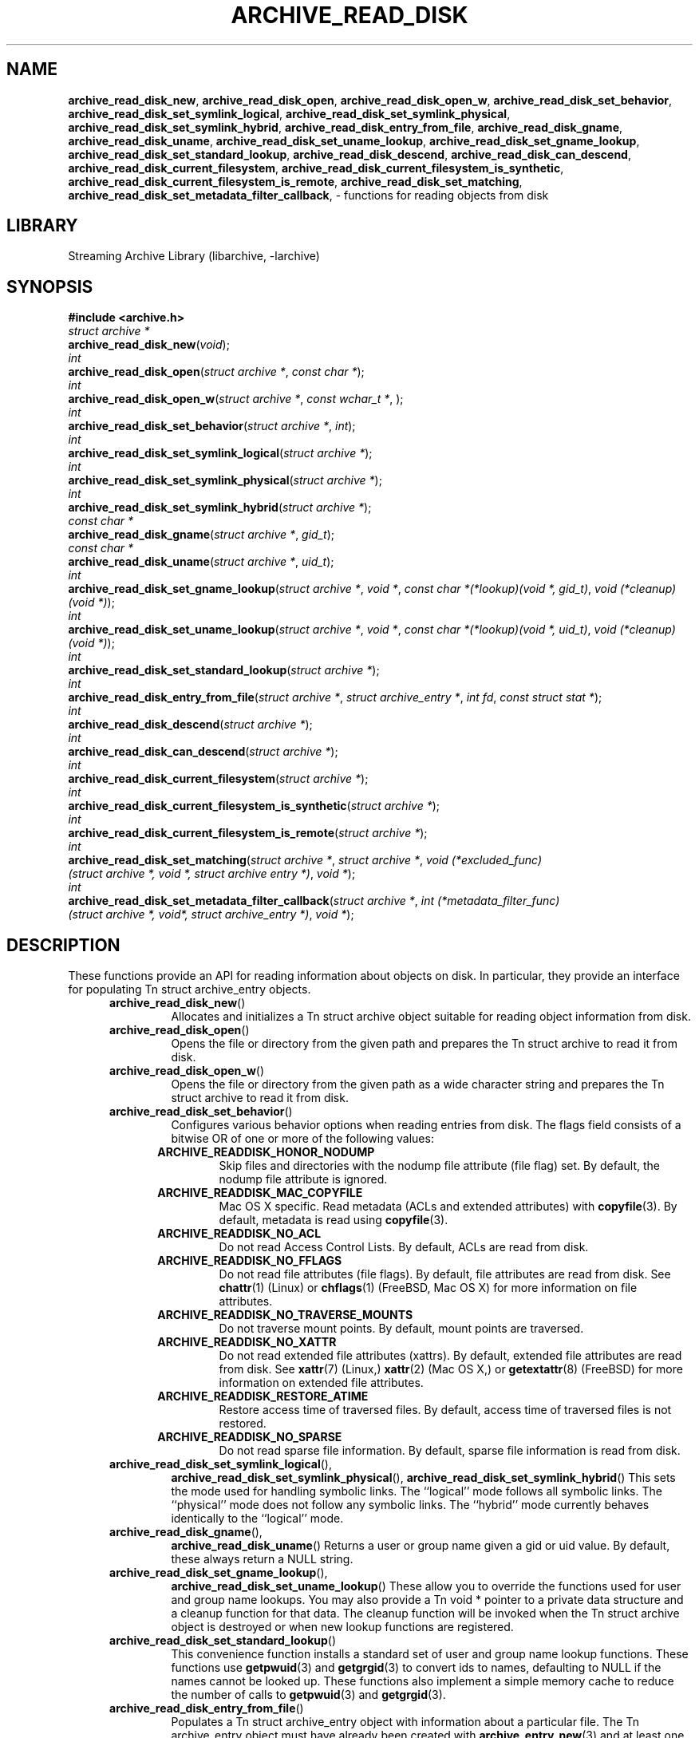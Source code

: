 .TH ARCHIVE_READ_DISK 3 "April 3, 2017" ""
.SH NAME
.ad l
\fB\%archive_read_disk_new\fP,
\fB\%archive_read_disk_open\fP,
\fB\%archive_read_disk_open_w\fP,
\fB\%archive_read_disk_set_behavior\fP,
\fB\%archive_read_disk_set_symlink_logical\fP,
\fB\%archive_read_disk_set_symlink_physical\fP,
\fB\%archive_read_disk_set_symlink_hybrid\fP,
\fB\%archive_read_disk_entry_from_file\fP,
\fB\%archive_read_disk_gname\fP,
\fB\%archive_read_disk_uname\fP,
\fB\%archive_read_disk_set_uname_lookup\fP,
\fB\%archive_read_disk_set_gname_lookup\fP,
\fB\%archive_read_disk_set_standard_lookup\fP,
\fB\%archive_read_disk_descend\fP,
\fB\%archive_read_disk_can_descend\fP,
\fB\%archive_read_disk_current_filesystem\fP,
\fB\%archive_read_disk_current_filesystem_is_synthetic\fP,
\fB\%archive_read_disk_current_filesystem_is_remote\fP,
\fB\%archive_read_disk_set_matching\fP,
\fB\%archive_read_disk_set_metadata_filter_callback\fP,
\- functions for reading objects from disk
.SH LIBRARY
.ad l
Streaming Archive Library (libarchive, -larchive)
.SH SYNOPSIS
.ad l
\fB#include <archive.h>\fP
.br
\fIstruct archive *\fP
.br
\fB\%archive_read_disk_new\fP(\fI\%void\fP);
.br
\fIint\fP
.br
\fB\%archive_read_disk_open\fP(\fI\%struct\ archive\ *\fP, \fI\%const\ char\ *\fP);
.br
\fIint\fP
.br
\fB\%archive_read_disk_open_w\fP(\fI\%struct\ archive\ *\fP, \fI\%const\ wchar_t\ *\fP, \fI\%\fP);
.br
\fIint\fP
.br
\fB\%archive_read_disk_set_behavior\fP(\fI\%struct\ archive\ *\fP, \fI\%int\fP);
.br
\fIint\fP
.br
\fB\%archive_read_disk_set_symlink_logical\fP(\fI\%struct\ archive\ *\fP);
.br
\fIint\fP
.br
\fB\%archive_read_disk_set_symlink_physical\fP(\fI\%struct\ archive\ *\fP);
.br
\fIint\fP
.br
\fB\%archive_read_disk_set_symlink_hybrid\fP(\fI\%struct\ archive\ *\fP);
.br
\fIconst char *\fP
.br
\fB\%archive_read_disk_gname\fP(\fI\%struct\ archive\ *\fP, \fI\%gid_t\fP);
.br
\fIconst char *\fP
.br
\fB\%archive_read_disk_uname\fP(\fI\%struct\ archive\ *\fP, \fI\%uid_t\fP);
.br
\fIint\fP
.br
\fB\%archive_read_disk_set_gname_lookup\fP(\fI\%struct\ archive\ *\fP, \fI\%void\ *\fP, \fI\%const\ char\ *(*lookup)(void\ *,\ gid_t)\fP, \fI\%void\ (*cleanup)(void\ *)\fP);
.br
\fIint\fP
.br
\fB\%archive_read_disk_set_uname_lookup\fP(\fI\%struct\ archive\ *\fP, \fI\%void\ *\fP, \fI\%const\ char\ *(*lookup)(void\ *,\ uid_t)\fP, \fI\%void\ (*cleanup)(void\ *)\fP);
.br
\fIint\fP
.br
\fB\%archive_read_disk_set_standard_lookup\fP(\fI\%struct\ archive\ *\fP);
.br
\fIint\fP
.br
\fB\%archive_read_disk_entry_from_file\fP(\fI\%struct\ archive\ *\fP, \fI\%struct\ archive_entry\ *\fP, \fI\%int\ fd\fP, \fI\%const\ struct\ stat\ *\fP);
.br
\fIint\fP
.br
\fB\%archive_read_disk_descend\fP(\fI\%struct\ archive\ *\fP);
.br
\fIint\fP
.br
\fB\%archive_read_disk_can_descend\fP(\fI\%struct\ archive\ *\fP);
.br
\fIint\fP
.br
\fB\%archive_read_disk_current_filesystem\fP(\fI\%struct\ archive\ *\fP);
.br
\fIint\fP
.br
\fB\%archive_read_disk_current_filesystem_is_synthetic\fP(\fI\%struct\ archive\ *\fP);
.br
\fIint\fP
.br
\fB\%archive_read_disk_current_filesystem_is_remote\fP(\fI\%struct\ archive\ *\fP);
.br
\fIint\fP
.br
\fB\%archive_read_disk_set_matching\fP(\fI\%struct\ archive\ *\fP, \fI\%struct\ archive\ *\fP, \fI\%void\ (*excluded_func)(struct\ archive\ *,\ void\ *,\ struct\ archive\ entry\ *)\fP, \fI\%void\ *\fP);
.br
\fIint\fP
.br
\fB\%archive_read_disk_set_metadata_filter_callback\fP(\fI\%struct\ archive\ *\fP, \fI\%int\ (*metadata_filter_func)(struct\ archive\ *,\ void*,\ struct\ archive_entry\ *)\fP, \fI\%void\ *\fP);
.SH DESCRIPTION
.ad l
These functions provide an API for reading information about
objects on disk.
In particular, they provide an interface for populating
Tn struct archive_entry
objects.
.RS 5
.TP
\fB\%archive_read_disk_new\fP()
Allocates and initializes a
Tn struct archive
object suitable for reading object information from disk.
.TP
\fB\%archive_read_disk_open\fP()
Opens the file or directory from the given path and prepares the
Tn struct archive
to read it from disk.
.TP
\fB\%archive_read_disk_open_w\fP()
Opens the file or directory from the given path as a wide character string and prepares the
Tn struct archive
to read it from disk.
.TP
\fB\%archive_read_disk_set_behavior\fP()
Configures various behavior options when reading entries from disk.
The flags field consists of a bitwise OR of one or more of the
following values:
.RS 5
.TP
\fBARCHIVE_READDISK_HONOR_NODUMP\fP
Skip files and directories with the nodump file attribute (file flag) set.
By default, the nodump file attribute is ignored.
.TP
\fBARCHIVE_READDISK_MAC_COPYFILE\fP
Mac OS X specific.
Read metadata (ACLs and extended attributes) with
\fBcopyfile\fP(3).
By default, metadata is read using
\fBcopyfile\fP(3).
.TP
\fBARCHIVE_READDISK_NO_ACL\fP
Do not read Access Control Lists.
By default, ACLs are read from disk.
.TP
\fBARCHIVE_READDISK_NO_FFLAGS\fP
Do not read file attributes (file flags).
By default, file attributes are read from disk.
See
\fBchattr\fP(1)
(Linux)
or
\fBchflags\fP(1)
(FreeBSD, Mac OS X)
for more information on file attributes.
.TP
\fBARCHIVE_READDISK_NO_TRAVERSE_MOUNTS\fP
Do not traverse mount points.
By default, mount points are traversed.
.TP
\fBARCHIVE_READDISK_NO_XATTR\fP
Do not read extended file attributes (xattrs).
By default, extended file attributes are read from disk.
See
\fBxattr\fP(7)
(Linux,)
\fBxattr\fP(2)
(Mac OS X,)
or
\fBgetextattr\fP(8)
(FreeBSD)
for more information on extended file attributes.
.TP
\fBARCHIVE_READDISK_RESTORE_ATIME\fP
Restore access time of traversed files.
By default, access time of traversed files is not restored.
.TP
\fBARCHIVE_READDISK_NO_SPARSE\fP
Do not read sparse file information.
By default, sparse file information is read from disk.
.RE
.TP
\fB\%archive_read_disk_set_symlink_logical\fP(),
\fB\%archive_read_disk_set_symlink_physical\fP(),
\fB\%archive_read_disk_set_symlink_hybrid\fP()
This sets the mode used for handling symbolic links.
The
``logical''
mode follows all symbolic links.
The
``physical''
mode does not follow any symbolic links.
The
``hybrid''
mode currently behaves identically to the
``logical''
mode.
.TP
\fB\%archive_read_disk_gname\fP(),
\fB\%archive_read_disk_uname\fP()
Returns a user or group name given a gid or uid value.
By default, these always return a NULL string.
.TP
\fB\%archive_read_disk_set_gname_lookup\fP(),
\fB\%archive_read_disk_set_uname_lookup\fP()
These allow you to override the functions used for
user and group name lookups.
You may also provide a
Tn void *
pointer to a private data structure and a cleanup function for
that data.
The cleanup function will be invoked when the
Tn struct archive
object is destroyed or when new lookup functions are registered.
.TP
\fB\%archive_read_disk_set_standard_lookup\fP()
This convenience function installs a standard set of user
and group name lookup functions.
These functions use
\fBgetpwuid\fP(3)
and
\fBgetgrgid\fP(3)
to convert ids to names, defaulting to NULL if the names cannot
be looked up.
These functions also implement a simple memory cache to reduce
the number of calls to
\fBgetpwuid\fP(3)
and
\fBgetgrgid\fP(3).
.TP
\fB\%archive_read_disk_entry_from_file\fP()
Populates a
Tn struct archive_entry
object with information about a particular file.
The
Tn archive_entry
object must have already been created with
\fBarchive_entry_new\fP(3)
and at least one of the source path or path fields must already be set.
(If both are set, the source path will be used.)
.PP
Information is read from disk using the path name from the
Tn struct archive_entry
object.
If a file descriptor is provided, some information will be obtained using
that file descriptor, on platforms that support the appropriate
system calls.
.PP
If a pointer to a
Tn struct stat
is provided, information from that structure will be used instead
of reading from the disk where appropriate.
This can provide performance benefits in scenarios where
Tn struct stat
information has already been read from the disk as a side effect
of some other operation.
(For example, directory traversal libraries often provide this information.)
.PP
Where necessary, user and group ids are converted to user and group names
using the currently-registered lookup functions above.
This affects the file ownership fields and ACL values in the
Tn struct archive_entry
object.
.TP
\fB\%archive_read_disk_descend\fP()
If the current entry can be descended, this function will mark the directory as the next entry for 
\fBarchive_read_header\fP(3)
to visit.
.TP
\fB\%archive_read_disk_can_descend\fP()
Returns 1 if the current entry is an unvisited directory and 0 otherwise.
.TP
\fB\%archive_read_disk_current_filesystem\fP()
Returns the index of the most recent filesystem entry that has been visited through archive_read_disk
.TP
\fB\%archive_read_disk_current_filesystem_is_synthetic\fP()
Returns 1 if the current filesystem is a virtual filesystem. Returns 0 if the current filesystem is not a virtual filesystem. Returns -1 if it is unknown.
.TP
\fB\%archive_read_disk_current_filesystem_is_remote\fP()
Returns 1 if the current filesystem is a remote filesystem. Returns 0 if the current filesystem is not a remote filesystem. Returns -1 if it is unknown.
.TP
\fB\%archive_read_disk_set_matching\fP()
Allows the caller to set
Tn struct archive
*_ma to compare each entry during
\fBarchive_read_header\fP(3)
calls. If matched based on calls to
Tn archive_match_path_excluded,
Tn archive_match_time_excluded,
or
Tn archive_match_owner_excluded,
then the callback function specified by the _excluded_func parameter will execute. This function will receive data provided to the fourth parameter, void *_client_data.
.TP
\fB\%archive_read_disk_set_metadata_filter_callback\fP()
Allows the caller to set a callback function during calls to
\fBarchive_read_header\fP(3)
to filter out metadata for each entry. The callback function receives the
Tn struct archive
object, void* custom filter data, and the 
Tn struct archive_entry.
If the callback function returns an error, ARCHIVE_RETRY will be returned and the entry will not be further processed.
.RE
More information about the
\fIstruct\fP archive
object and the overall design of the library can be found in the
\fBlibarchive\fP(3)
overview.
.SH EXAMPLES
.ad l
The following illustrates basic usage of the library by
showing how to use it to copy an item on disk into an archive.
.RS 4
.nf
void
file_to_archive(struct archive *a, const char *name)
{
  char buff[8192];
  size_t bytes_read;
  struct archive *ard;
  struct archive_entry *entry;
  int fd;
  ard = archive_read_disk_new();
  archive_read_disk_set_standard_lookup(ard);
  entry = archive_entry_new();
  fd = open(name, O_RDONLY);
  if (fd < 0)
     return;
  archive_entry_copy_pathname(entry, name);
  archive_read_disk_entry_from_file(ard, entry, fd, NULL);
  archive_write_header(a, entry);
  while ((bytes_read = read(fd, buff, sizeof(buff))) > 0)
    archive_write_data(a, buff, bytes_read);
  archive_write_finish_entry(a);
  archive_read_free(ard);
  archive_entry_free(entry);
}
.RE
.SH RETURN VALUES
.ad l
Most functions return
\fBARCHIVE_OK\fP
(zero) on success, or one of several negative
error codes for errors.
Specific error codes include:
\fBARCHIVE_RETRY\fP
for operations that might succeed if retried,
\fBARCHIVE_WARN\fP
for unusual conditions that do not prevent further operations, and
\fBARCHIVE_FATAL\fP
for serious errors that make remaining operations impossible.
.PP
\fB\%archive_read_disk_new\fP()
returns a pointer to a newly-allocated
Tn struct archive
object or NULL if the allocation failed for any reason.
.PP
\fB\%archive_read_disk_gname\fP()
and
\fB\%archive_read_disk_uname\fP()
return
Tn const char *
pointers to the textual name or NULL if the lookup failed for any reason.
The returned pointer points to internal storage that
may be reused on the next call to either of these functions;
callers should copy the string if they need to continue accessing it.
.SH ERRORS
.ad l
Detailed error codes and textual descriptions are available from the
\fB\%archive_errno\fP()
and
\fB\%archive_error_string\fP()
functions.
.SH SEE ALSO
.ad l
\fBtar\fP(1),
\fBarchive_read\fP(3),
\fBarchive_util\fP(3),
\fBarchive_write\fP(3),
\fBarchive_write_disk\fP(3),
\fBlibarchive\fP(3)
.SH HISTORY
.ad l
The
\fB\%libarchive\fP
library first appeared in
FreeBSD 5.3.
The
\fB\%archive_read_disk\fP
interface was added to
\fB\%libarchive\fP 2.6
and first appeared in
FreeBSD 8.0.
.SH AUTHORS
.ad l
-nosplit
The
\fB\%libarchive\fP
library was written by
Tim Kientzle \%<kientzle@FreeBSD.org.>
.SH BUGS
.ad l
The
``standard''
user name and group name lookup functions are not the defaults because
\fBgetgrgid\fP(3)
and
\fBgetpwuid\fP(3)
are sometimes too large for particular applications.
The current design allows the application author to use a more
compact implementation when appropriate.
.PP
The full list of metadata read from disk by
\fB\%archive_read_disk_entry_from_file\fP()
is necessarily system-dependent.
.PP
The
\fB\%archive_read_disk_entry_from_file\fP()
function reads as much information as it can from disk.
Some method should be provided to limit this so that clients who
do not need ACLs, for instance, can avoid the extra work needed
to look up such information.
.PP
This API should provide a set of methods for walking a directory tree.
That would make it a direct parallel of the
\fBarchive_read\fP(3)
API.
When such methods are implemented, the
``hybrid''
symbolic link mode will make sense.

